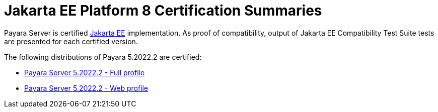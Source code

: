 = Jakarta EE Platform 8 Certification Summaries

Payara Server is certified https://jakarta.ee/[Jakarta EE] implementation.
As proof of compatibility, output of Jakarta EE Compatibility Test Suite tests are presented for each certified version.

The following distributions of Payara 5.2022.2 are certified:

* xref:jakartaee-certification/5.2022.2/tck-results-full-5.2022.2.adoc[Payara Server 5.2022.2 - Full profile]
* xref:jakartaee-certification/5.2022.2/tck-results-web-5.2022.2.adoc[Payara Server 5.2022.2 - Web profile]
